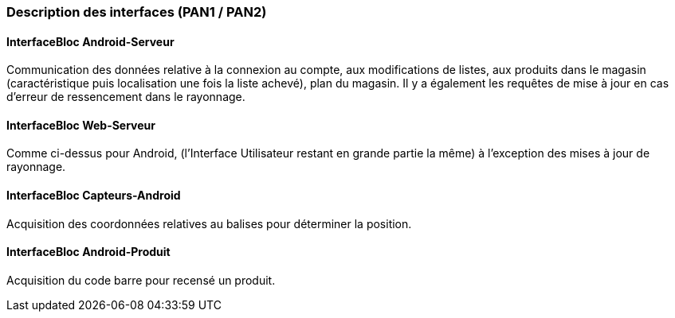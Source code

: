 === Description des interfaces (PAN1 / PAN2)

==== InterfaceBloc Android-Serveur

Communication des données relative à la connexion au compte, aux modifications de listes, aux produits dans le magasin (caractéristique puis localisation une fois la liste achevé), plan du magasin.
Il y a également les requêtes de mise à jour en cas d'erreur de ressencement dans le rayonnage. 

==== InterfaceBloc Web-Serveur

Comme ci-dessus pour Android, (l'Interface Utilisateur restant en grande partie la même) à l'exception des mises à jour de rayonnage. 

==== InterfaceBloc Capteurs-Android

Acquisition des coordonnées relatives au balises pour déterminer la position. 

==== InterfaceBloc Android-Produit

Acquisition du code barre pour recensé un produit. 

